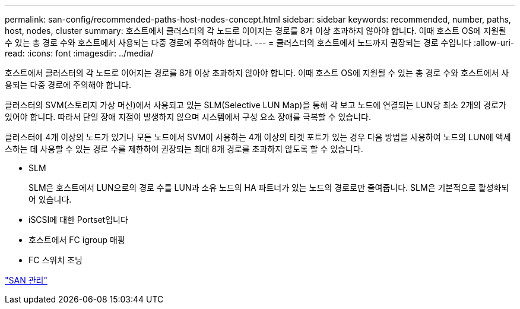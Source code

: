---
permalink: san-config/recommended-paths-host-nodes-concept.html 
sidebar: sidebar 
keywords: recommended, number, paths, host, nodes, cluster 
summary: 호스트에서 클러스터의 각 노드로 이어지는 경로를 8개 이상 초과하지 않아야 합니다. 이때 호스트 OS에 지원될 수 있는 총 경로 수와 호스트에서 사용되는 다중 경로에 주의해야 합니다. 
---
= 클러스터의 호스트에서 노드까지 권장되는 경로 수입니다
:allow-uri-read: 
:icons: font
:imagesdir: ../media/


[role="lead"]
호스트에서 클러스터의 각 노드로 이어지는 경로를 8개 이상 초과하지 않아야 합니다. 이때 호스트 OS에 지원될 수 있는 총 경로 수와 호스트에서 사용되는 다중 경로에 주의해야 합니다.

클러스터의 SVM(스토리지 가상 머신)에서 사용되고 있는 SLM(Selective LUN Map)을 통해 각 보고 노드에 연결되는 LUN당 최소 2개의 경로가 있어야 합니다. 따라서 단일 장애 지점이 발생하지 않으며 시스템에서 구성 요소 장애를 극복할 수 있습니다.

클러스터에 4개 이상의 노드가 있거나 모든 노드에서 SVM이 사용하는 4개 이상의 타겟 포트가 있는 경우 다음 방법을 사용하여 노드의 LUN에 액세스하는 데 사용할 수 있는 경로 수를 제한하여 권장되는 최대 8개 경로를 초과하지 않도록 할 수 있습니다.

* SLM
+
SLM은 호스트에서 LUN으로의 경로 수를 LUN과 소유 노드의 HA 파트너가 있는 노드의 경로로만 줄여줍니다. SLM은 기본적으로 활성화되어 있습니다.

* iSCSI에 대한 Portset입니다
* 호스트에서 FC igroup 매핑
* FC 스위치 조닝


link:../san-admin/index.html["SAN 관리"]
